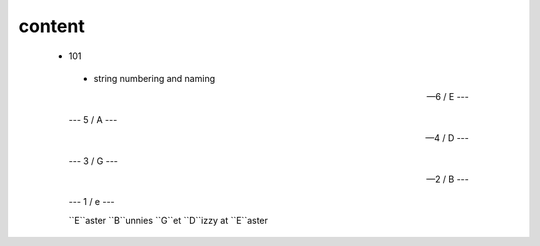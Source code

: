 content
-------


 - 101

  - string numbering and naming
  
  
  --- 6 / E ---
  
  --- 5 / A --- 
  
  --- 4 / D --- 
  
  --- 3 / G --- 
  
  --- 2 / B ---
  
  --- 1 / e ---
  
  ``E``aster ``B``unnies ``G``et ``D``izzy at ``E``aster
